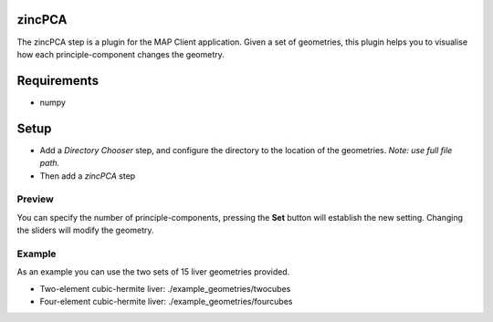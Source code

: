 zincPCA
=======

The zincPCA step is a plugin for the MAP Client application. Given a set of geometries, this plugin helps you to visualise how each principle-component changes the geometry. 

Requirements
=======
* numpy

Setup
=======
* Add a *Directory Chooser* step, and configure the directory to the location of the geometries. *Note: use full file path.*
* Then add a *zincPCA* step

.. image:: img/img1.png



Preview
-------
You can specify the number of principle-components, pressing the **Set** button will establish the new setting. 
Changing the sliders will modify the geometry.

.. image:: img/img2.png


Example
-------

As an example you can use the two sets of 15 liver geometries provided.

* Two-element cubic-hermite liver: ./example_geometries/twocubes 
* Four-element cubic-hermite liver: ./example_geometries/fourcubes 

